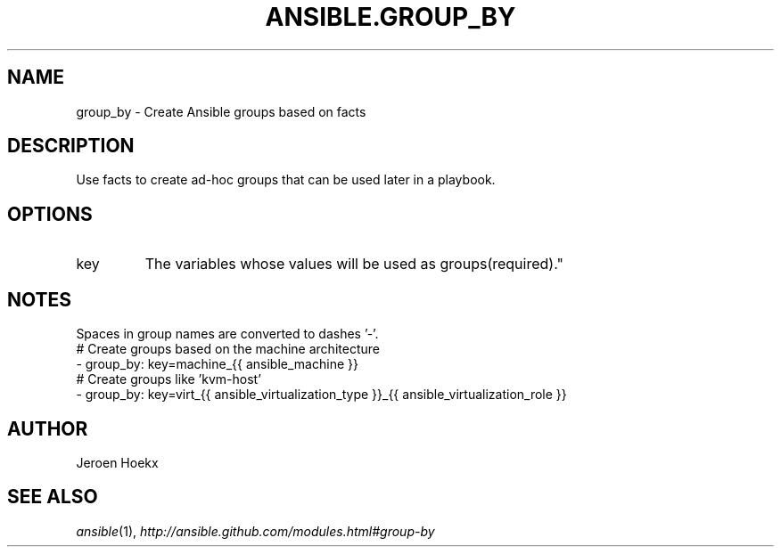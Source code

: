 .TH ANSIBLE.GROUP_BY 3 "2013-10-08" "1.3.3" "ANSIBLE MODULES"
." generated from library/inventory/group_by
.SH NAME
group_by \- Create Ansible groups based on facts
." ------ DESCRIPTION
.SH DESCRIPTION
.PP
Use facts to create ad-hoc groups that can be used later in a playbook. 
." ------ OPTIONS
."
."
.SH OPTIONS
   
.IP key
The variables whose values will be used as groups(required)."
."
." ------ NOTES
.SH NOTES
.PP
Spaces in group names are converted to dashes '-'. 
."
."
." ------ EXAMPLES
." ------ PLAINEXAMPLES
.nf
# Create groups based on the machine architecture
-  group_by: key=machine_{{ ansible_machine }}
# Create groups like 'kvm-host'
-  group_by: key=virt_{{ ansible_virtualization_type }}_{{ ansible_virtualization_role }}

.fi

." ------- AUTHOR
.SH AUTHOR
Jeroen Hoekx
.SH SEE ALSO
.IR ansible (1),
.I http://ansible.github.com/modules.html#group-by